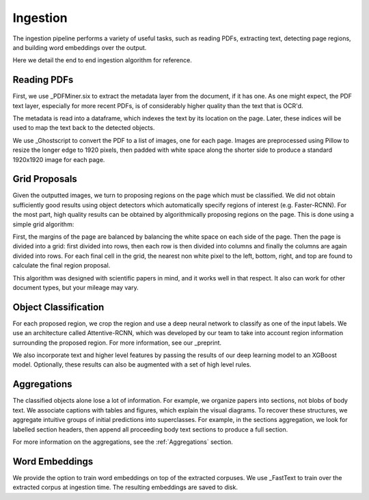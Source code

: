 Ingestion
=========

The ingestion pipeline performs a variety of useful tasks, such as reading PDFs, extracting text, detecting page regions,
and building word embeddings over the output.

Here we detail the end to end ingestion algorithm for reference.

Reading PDFs
------------

First, we use _PDFMiner.six to extract the metadata layer from the document, if it has one. As one might expect, the PDF
text layer, especially for more recent PDFs, is of considerably higher quality than the text that is OCR'd.

The metadata is read into a dataframe, which indexes the text by its location on the page. Later, these indices will be
used to map the text back to the detected objects.

We use _Ghostscript to convert the PDF to a list of images, one for each page. Images are preprocessed using Pillow to
resize the longer edge to 1920 pixels, then padded with white space along the shorter side to produce a standard
1920x1920 image for each page.

Grid Proposals
--------------

Given the outputted images, we turn to proposing regions on the page which must be classified.
We did not obtain sufficiently good results using object detectors which automatically specify regions of interest
(e.g. Faster-RCNN). For the most part, high quality results can be obtained by algorithmically proposing regions on the
page. This is done using a simple grid algorithm:

First, the margins of the page are balanced by balancing the white space on each side of the page. Then the page is
divided into a grid: first divided into rows, then each row is then divided into columns and finally the columns are again
divided into rows. For each final cell in the grid, the nearest non white pixel to the left, bottom, right, and top are
found to calculate the final region proposal.

This algorithm was designed with scientific papers in mind, and it works well in that respect. It also
can work for other document types, but your mileage may vary.

Object Classification
---------------------

For each proposed region, we crop the region and use a deep neural network to classify as one of the input labels.
We use an architecture called Attentive-RCNN, which was developed by our team to take into account region information
surrounding the proposed region. For more information, see our _preprint.

We also incorporate text and higher level features by passing the results of our deep learning model to an XGBoost
model. Optionally, these results can also be augmented with a set of high level rules.

Aggregations
------------

The classified objects alone lose a lot of information. For example, we organize papers into sections, not blobs of body
text. We associate captions with tables and figures, which explain the visual diagrams. To recover these structures,
we aggregate intuitive groups of initial predictions into superclasses. For example, in the sections aggregation,
we look for labelled section headers, then append all proceeding body text sections to produce a full section.

For more information on the aggregations, see the :ref:`Aggregations` section.

Word Embeddings
---------------

We provide the option to train word embeddings on top of the extracted corpuses. We use _FastText to train over the extracted
corpus at ingestion time. The resulting embeddings are saved to disk.


.. _preprint: https://arxiv.org/abs/1910.12462
.. _PDFMiner.six: https://github.com/pdfminer/pdfminer.six
.. _Ghostscript: https://www.ghostscript.com/



